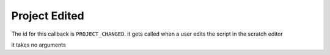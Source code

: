Project Edited
=====

The id for this callback is ``PROJECT_CHANGED``. it gets called when a user edits the script in the scratch editor

it takes no arguments
